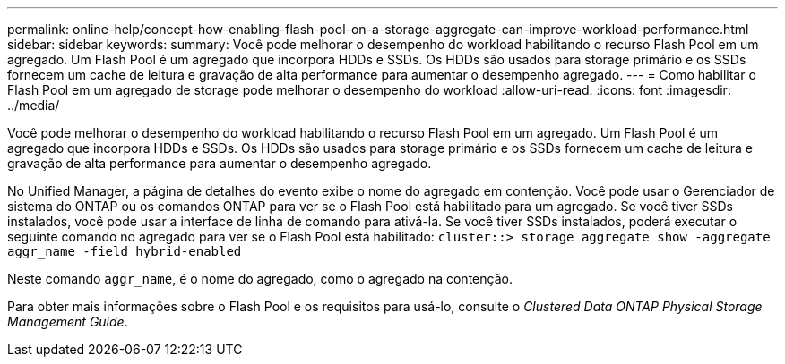 ---
permalink: online-help/concept-how-enabling-flash-pool-on-a-storage-aggregate-can-improve-workload-performance.html 
sidebar: sidebar 
keywords:  
summary: Você pode melhorar o desempenho do workload habilitando o recurso Flash Pool em um agregado. Um Flash Pool é um agregado que incorpora HDDs e SSDs. Os HDDs são usados para storage primário e os SSDs fornecem um cache de leitura e gravação de alta performance para aumentar o desempenho agregado. 
---
= Como habilitar o Flash Pool em um agregado de storage pode melhorar o desempenho do workload
:allow-uri-read: 
:icons: font
:imagesdir: ../media/


[role="lead"]
Você pode melhorar o desempenho do workload habilitando o recurso Flash Pool em um agregado. Um Flash Pool é um agregado que incorpora HDDs e SSDs. Os HDDs são usados para storage primário e os SSDs fornecem um cache de leitura e gravação de alta performance para aumentar o desempenho agregado.

No Unified Manager, a página de detalhes do evento exibe o nome do agregado em contenção. Você pode usar o Gerenciador de sistema do ONTAP ou os comandos ONTAP para ver se o Flash Pool está habilitado para um agregado. Se você tiver SSDs instalados, você pode usar a interface de linha de comando para ativá-la. Se você tiver SSDs instalados, poderá executar o seguinte comando no agregado para ver se o Flash Pool está habilitado: `cluster::> storage aggregate show -aggregate aggr_name -field hybrid-enabled`

Neste comando `aggr_name`, é o nome do agregado, como o agregado na contenção.

Para obter mais informações sobre o Flash Pool e os requisitos para usá-lo, consulte o _Clustered Data ONTAP Physical Storage Management Guide_.
